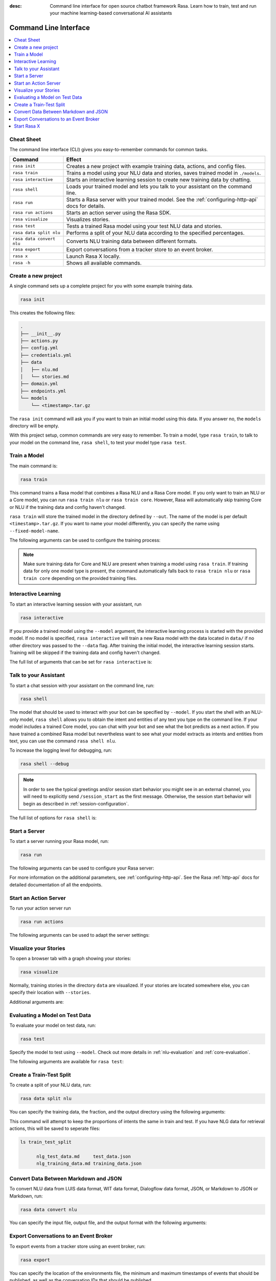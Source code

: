 :desc: Command line interface for open source chatbot framework Rasa.  Learn how to train, test and run your machine learning-based conversational AI assistants

.. _command-line-interface:

Command Line Interface
======================

.. edit-link::


.. contents::
   :local:

Cheat Sheet
~~~~~~~~~~~

The command line interface (CLI) gives you easy-to-remember commands for common tasks.

=========================  =============================================================================================
Command                    Effect
=========================  =============================================================================================
``rasa init``              Creates a new project with example training data, actions, and config files.
``rasa train``             Trains a model using your NLU data and stories, saves trained model in ``./models``.
``rasa interactive``       Starts an interactive learning session to create new training data by chatting.
``rasa shell``             Loads your trained model and lets you talk to your assistant on the command line.
``rasa run``               Starts a Rasa server with your trained model. See the :ref:`configuring-http-api` docs for details.
``rasa run actions``       Starts an action server using the Rasa SDK.
``rasa visualize``         Visualizes stories.
``rasa test``              Tests a trained Rasa model using your test NLU data and stories.
``rasa data split nlu``    Performs a split of your NLU data according to the specified percentages.
``rasa data convert nlu``  Converts NLU training data between different formats.
``rasa export``            Export conversations from a tracker store to an event broker.
``rasa x``                 Launch Rasa X locally.
``rasa -h``                Shows all available commands.
=========================  =============================================================================================


Create a new project
~~~~~~~~~~~~~~~~~~~~

A single command sets up a complete project for you with some example training data.

.. code:: bash

   rasa init


This creates the following files:

.. code:: bash

   .
   ├── __init__.py
   ├── actions.py
   ├── config.yml
   ├── credentials.yml
   ├── data
   │   ├── nlu.md
   │   └── stories.md
   ├── domain.yml
   ├── endpoints.yml
   └── models
       └── <timestamp>.tar.gz

The ``rasa init`` command will ask you if you want to train an initial model using this data.
If you answer no, the ``models`` directory will be empty.

With this project setup, common commands are very easy to remember.
To train a model, type ``rasa train``, to talk to your model on the command line, ``rasa shell``,
to test your model type ``rasa test``.


Train a Model
~~~~~~~~~~~~~

The main command is:

.. code:: bash

   rasa train


This command trains a Rasa model that combines a Rasa NLU and a Rasa Core model.
If you only want to train an NLU or a Core model, you can run ``rasa train nlu`` or ``rasa train core``.
However, Rasa will automatically skip training Core or NLU if the training data and config haven't changed.

``rasa train`` will store the trained model in the directory defined by ``--out``. The name of the model
is per default ``<timestamp>.tar.gz``. If you want to name your model differently, you can specify the name
using ``--fixed-model-name``.

The following arguments can be used to configure the training process:

.. program-output:: rasa train --help


.. note::

    Make sure training data for Core and NLU are present when training a model using ``rasa train``.
    If training data for only one model type is present, the command automatically falls back to
    ``rasa train nlu`` or ``rasa train core`` depending on the provided training files.


Interactive Learning
~~~~~~~~~~~~~~~~~~~~

To start an interactive learning session with your assistant, run

.. code:: bash

   rasa interactive


If you provide a trained model using the ``--model`` argument, the interactive learning process
is started with the provided model. If no model is specified, ``rasa interactive`` will
train a new Rasa model with the data located in ``data/`` if no other directory was passed to the
``--data`` flag. After training the initial model, the interactive learning session starts.
Training will be skipped if the training data and config haven't changed.

The full list of arguments that can be set for ``rasa interactive`` is:

.. program-output:: rasa interactive --help

Talk to your Assistant
~~~~~~~~~~~~~~~~~~~~~~

To start a chat session with your assistant on the command line, run:

.. code:: bash

   rasa shell

The model that should be used to interact with your bot can be specified by ``--model``.
If you start the shell with an NLU-only model, ``rasa shell`` allows
you to obtain the intent and entities of any text you type on the command line.
If your model includes a trained Core model, you can chat with your bot and see
what the bot predicts as a next action.
If you have trained a combined Rasa model but nevertheless want to see what your model
extracts as intents and entities from text, you can use the command ``rasa shell nlu``.

To increase the logging level for debugging, run:

.. code:: bash

   rasa shell --debug

.. note::
   In order to see the typical greetings and/or session start behavior you might see
   in an external channel, you will need to explicitly send ``/session_start``
   as the first message. Otherwise, the session start behavior will begin as described in
   :ref:`session-configuration`.

The full list of options for ``rasa shell`` is:

.. program-output:: rasa shell --help


Start a Server
~~~~~~~~~~~~~~

To start a server running your Rasa model, run:

.. code:: bash

   rasa run

The following arguments can be used to configure your Rasa server:

.. program-output:: rasa run --help

For more information on the additional parameters, see :ref:`configuring-http-api`.
See the Rasa :ref:`http-api` docs for detailed documentation of all the endpoints.

.. _run-action-server:

Start an Action Server
~~~~~~~~~~~~~~~~~~~~~~

To run your action server run

.. code:: bash

   rasa run actions

The following arguments can be used to adapt the server settings:

.. program-output:: rasa run actions --help


Visualize your Stories
~~~~~~~~~~~~~~~~~~~~~~

To open a browser tab with a graph showing your stories:

.. code:: bash

   rasa visualize

Normally, training stories in the directory ``data`` are visualized. If your stories are located
somewhere else, you can specify their location with ``--stories``.

Additional arguments are:

.. program-output:: rasa visualize --help


Evaluating a Model on Test Data
~~~~~~~~~~~~~~~~~~~~~~~~~~~~~~~

To evaluate your model on test data, run:

.. code:: bash

   rasa test


Specify the model to test using ``--model``.
Check out more details in :ref:`nlu-evaluation` and :ref:`core-evaluation`.

The following arguments are available for ``rasa test``:

.. program-output:: rasa test --help


.. _train-test-split:

Create a Train-Test Split
~~~~~~~~~~~~~~~~~~~~~~~~~

To create a split of your NLU data, run:

.. code:: bash

   rasa data split nlu


You can specify the training data, the fraction, and the output directory using the following arguments:

.. program-output:: rasa data split nlu --help


This command will attempt to keep the proportions of intents the same in train and test.
If you have NLG data for retrieval actions, this will be saved to seperate files:

.. code-block:: bash

   ls train_test_split

         nlg_test_data.md     test_data.json
         nlg_training_data.md training_data.json

Convert Data Between Markdown and JSON
~~~~~~~~~~~~~~~~~~~~~~~~~~~~~~~~~~~~~~

To convert NLU data from LUIS data format, WIT data format, Dialogflow data format, JSON, or Markdown
to JSON or Markdown, run:

.. code:: bash

   rasa data convert nlu

You can specify the input file, output file, and the output format with the following arguments:

.. program-output:: rasa data convert nlu --help


.. _section_export:

Export Conversations to an Event Broker
~~~~~~~~~~~~~~~~~~~~~~~~~~~~~~~~~~~~~~~

To export events from a tracker store using an event broker, run:

.. code:: bash

   rasa export

You can specify the location of the environments file, the minimum and maximum
timestamps of events that should be published, as well as the conversation IDs that
should be published.

.. program-output:: rasa export --help


.. _section_evaluation:

Start Rasa X
~~~~~~~~~~~~

.. raw:: html

    Rasa X is a toolset that helps you leverage conversations to improve your assistant.
    You can find more information about it <a class="reference external" href="https://rasa.com/docs/rasa-x/" target="_blank">here</a>.

You can start Rasa X locally by executing

.. code:: bash

   rasa x

.. raw:: html

    To be able to start Rasa X you need to have Rasa X local mode installed
    and you need to be in a Rasa project.

.. note::

    By default Rasa X runs on the port 5002. Using the argument ``--rasa-x-port`` allows you to change it to
    any other port.

The following arguments are available for ``rasa x``:

.. program-output:: rasa x --help
